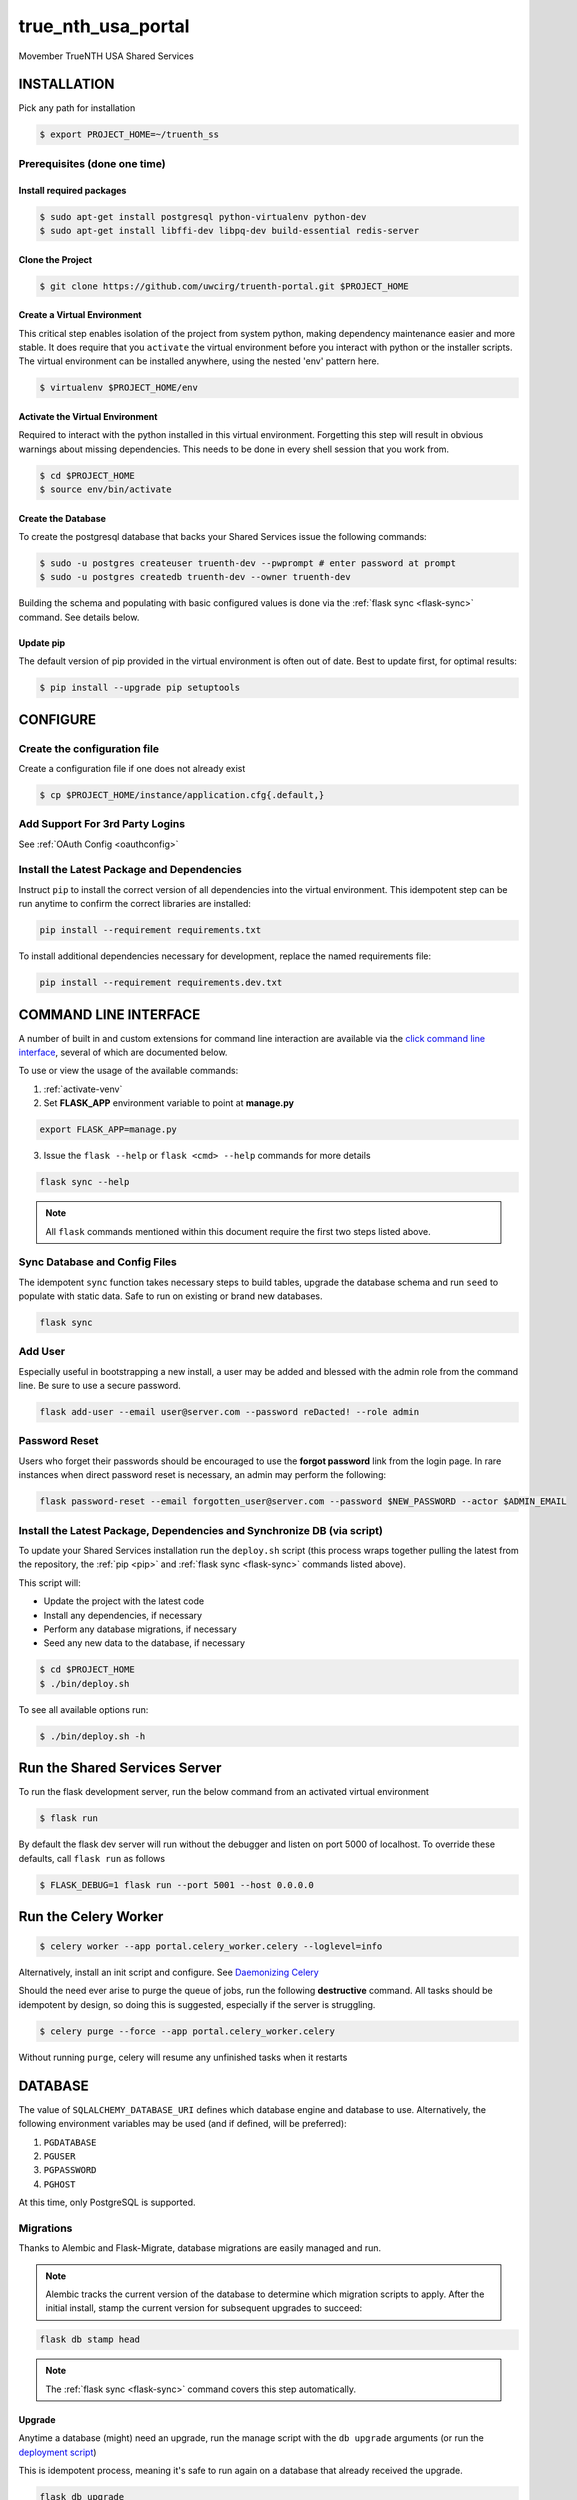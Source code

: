 true\_nth\_usa\_portal
======================

Movember TrueNTH USA Shared Services

INSTALLATION
------------

Pick any path for installation

.. code:: bash

    $ export PROJECT_HOME=~/truenth_ss

Prerequisites (done one time)
~~~~~~~~~~~~~~~~~~~~~~~~~~~~~

Install required packages
^^^^^^^^^^^^^^^^^^^^^^^^^

.. code:: bash

    $ sudo apt-get install postgresql python-virtualenv python-dev
    $ sudo apt-get install libffi-dev libpq-dev build-essential redis-server

Clone the Project
^^^^^^^^^^^^^^^^^

.. code:: bash

    $ git clone https://github.com/uwcirg/truenth-portal.git $PROJECT_HOME

Create a Virtual Environment
^^^^^^^^^^^^^^^^^^^^^^^^^^^^

This critical step enables isolation of the project from system python,
making dependency maintenance easier and more stable. It does require
that you ``activate`` the virtual environment before you interact with
python or the installer scripts. The virtual environment can be
installed anywhere, using the nested 'env' pattern here.

.. code:: bash

    $ virtualenv $PROJECT_HOME/env

.. _activate-venv:

Activate the Virtual Environment
^^^^^^^^^^^^^^^^^^^^^^^^^^^^^^^^

Required to interact with the python installed in this virtual
environment. Forgetting this step will result in obvious warnings about
missing dependencies. This needs to be done in every shell session that
you work from.

.. code:: bash

    $ cd $PROJECT_HOME
    $ source env/bin/activate

Create the Database
^^^^^^^^^^^^^^^^^^^

To create the postgresql database that backs your Shared Services issue
the following commands:

.. code:: bash

    $ sudo -u postgres createuser truenth-dev --pwprompt # enter password at prompt
    $ sudo -u postgres createdb truenth-dev --owner truenth-dev

Building the schema and populating with basic configured values is done via
the :ref:`flask sync <flask-sync>` command.  See details below.

Update pip
^^^^^^^^^^

The default version of pip provided in the virtual environment is often out
of date.  Best to update first, for optimal results:

.. code:: bash

    $ pip install --upgrade pip setuptools

CONFIGURE
---------

Create the configuration file
~~~~~~~~~~~~~~~~~~~~~~~~~~~~~
Create a configuration file if one does not already exist

.. code:: bash

    $ cp $PROJECT_HOME/instance/application.cfg{.default,}

Add Support For 3rd Party Logins
~~~~~~~~~~~~~~~~~~~~~~~~~~~~~~~~
See :ref:`OAuth Config <oauthconfig>`

.. _pip:

Install the Latest Package and Dependencies
~~~~~~~~~~~~~~~~~~~~~~~~~~~~~~~~~~~~~~~~~~~

Instruct ``pip`` to install the correct version of all dependencies into the
virtual environment. This idempotent step can be run anytime to confirm the
correct libraries are installed:

.. code:: bash

    pip install --requirement requirements.txt

To install additional dependencies necessary for development, replace the named requirements file:

.. code:: bash

    pip install --requirement requirements.dev.txt

COMMAND LINE INTERFACE
----------------------

A number of built in and custom extensions for command line interaction are
available via the `click command line interface <http://click.pocoo.org/>`_,
several of which are documented below.

To use or view the usage of the available commands:

1. :ref:`activate-venv`
2. Set **FLASK_APP** environment variable to point at **manage.py**

.. code:: bash

    export FLASK_APP=manage.py

3. Issue the ``flask --help`` or ``flask <cmd> --help`` commands for more details

.. code:: bash

    flask sync --help

.. note:: All ``flask`` commands mentioned within this document require the
    first two steps listed above.

.. _flask-sync:

Sync Database and Config Files
~~~~~~~~~~~~~~~~~~~~~~~~~~~~~~

The idempotent ``sync`` function takes necessary steps to build tables,
upgrade the database schema and run ``seed`` to populate with static data.
Safe to run on existing or brand new databases.

.. code:: bash

    flask sync

Add User
~~~~~~~~

Especially useful in bootstrapping a new install, a user may be added and
blessed with the admin role from the command line.  Be sure to use a secure
password.

.. code:: bash

    flask add-user --email user@server.com --password reDacted! --role admin

Password Reset
~~~~~~~~~~~~~~

Users who forget their passwords should be encouraged to use the **forgot
password** link from the login page.  In rare instances when direct password
reset is necessary, an admin may perform the following:

.. code:: bash

    flask password-reset --email forgotten_user@server.com --password $NEW_PASSWORD --actor $ADMIN_EMAIL

Install the Latest Package, Dependencies and Synchronize DB (via script)
~~~~~~~~~~~~~~~~~~~~~~~~~~~~~~~~~~~~~~~~~~~~~~~~~~~~~~~~~~~~~~~~~~~~~~~~

To update your Shared Services installation run the ``deploy.sh`` script
(this process wraps together pulling the latest from the repository, the
:ref:`pip <pip>` and :ref:`flask sync <flask-sync>` commands listed above).

This script will:

* Update the project with the latest code
* Install any dependencies, if necessary
* Perform any database migrations, if necessary
* Seed any new data to the database, if necessary

.. code:: bash

    $ cd $PROJECT_HOME
    $ ./bin/deploy.sh

To see all available options run:

.. code:: bash

    $ ./bin/deploy.sh -h

Run the Shared Services Server
-------------------------------
To run the flask development server, run the below command from an activated virtual environment

.. code:: bash

    $ flask run

By default the flask dev server will run without the debugger and listen on port 5000 of localhost. To override these defaults, call ``flask run`` as follows

.. code:: bash

    $ FLASK_DEBUG=1 flask run --port 5001 --host 0.0.0.0

Run the Celery Worker
---------------------

.. code:: bash

    $ celery worker --app portal.celery_worker.celery --loglevel=info

Alternatively, install an init script and configure. See
`Daemonizing Celery <http://docs.celeryproject.org/en/latest/tutorials/daemonizing.html>`__

Should the need ever arise to purge the queue of jobs, run the following
**destructive** command.  All tasks should be idempotent by design, so doing
this is suggested, especially if the server is struggling.

.. code:: bash

    $ celery purge --force --app portal.celery_worker.celery

Without running ``purge``, celery will resume any unfinished tasks when it restarts

DATABASE
--------

The value of ``SQLALCHEMY_DATABASE_URI`` defines which database engine
and database to use.  Alternatively, the following environment
variables may be used (and if defined, will be preferred):

#. ``PGDATABASE``
#. ``PGUSER``
#. ``PGPASSWORD``
#. ``PGHOST``

At this time, only PostgreSQL is supported.

Migrations
~~~~~~~~~~

Thanks to Alembic and Flask-Migrate, database migrations are easily
managed and run.

.. note:: Alembic tracks the current version of the database to determine which
   migration scripts to apply.  After the initial install, stamp the current
   version for subsequent upgrades to succeed:

.. code:: bash

    flask db stamp head

.. note:: The :ref:`flask sync <flask-sync>` command covers this step automatically.

Upgrade
^^^^^^^

Anytime a database (might) need an upgrade, run the manage script with
the ``db upgrade`` arguments (or run the `deployment
script <#install-the-latest-package-and-dependencies>`__)

This is idempotent process, meaning it's safe to run again on a database
that already received the upgrade.

.. code:: bash

    flask db upgrade

.. note:: The :ref:`flask sync <flask-sync>` command covers this step automatically.

Schema Changes
^^^^^^^^^^^^^^

Update the python source files containing table definitions (typically
classes derived from db.Model) and run the manage script to sniff out
the code changes and generate the necessary migration steps:

.. code:: bash

    flask db migrate

Then execute the upgrade as previously mentioned:

.. code:: bash

    flask db upgrade

Testing
-------

To run the tests, repeat the
``postgres createuser && postgres createdb`` commands as above with the
values for the {user, password, database} as defined in the
``TestConfig`` class within ``portal\config\config.py``

All test modules under the ``tests`` directory can be executed via
``py.test`` (again from project root with the virtual environment
activated)

.. code:: bash

    $ py.test

Alternatively, run a single modules worth of tests, telling py.test to not
suppress standard out (vital for debugging) and to stop on first error:

.. code:: bash

    $ py.test tests/test_intervention.py

Tox
~~~

The test runner `Tox
<https://tox.readthedocs.io/en/latest/>`__ is configured to run the portal test suite and test other parts of the build process, each configured as a separate Tox "environment". To run all available environments, execute the following command:

.. code:: bash

    $ tox

To run a specific tox environment, "docs" or the docgen environment in this case, invoke tox with the ``-e`` option eg:

.. code:: bash

    $ tox -e docs

Tox will also run the environment specified by the ``TOXENV`` environment variable, as configured in the TravisCI integration.

Tox will pass any options after -- to the test runner, py.test. To run tests only from a certain module (analogous the above py.test invocation):

.. code:: bash

    $ tox -- tests/test_intervention.py

Continuous Integration
~~~~~~~~~~~~~~~~~~~~~~

This project includes integration with the `TravisCI continuous
integration
platform <https://docs.travis-ci.com/user/languages/python/>`__. The
full test suite (every Tox virtual environment) is `automatically
run <https://travis-ci.org/uwcirg/truenth-portal>`__ for the last
commit pushed to any branch, and for all pull requests. Results are
reported as passing with a ✔ and failing with a ✖.

UI/Integration (Selenium) Testing
^^^^^^^^^^^^^^^^^^^^^^^^^^^^^^^^^

UI integration/acceptance testing is performed by Selenium and is
included in the test suite and continuous integration setup.
Specifically, `Sauce Labs
integration <https://docs.travis-ci.com/user/sauce-connect>`__ with
TravisCI allows Selenium tests to be run with any number of browser/OS
combinations and `captures video from running
tests <https://saucelabs.com/open_sauce/user/ivan-c>`__.

UI tests can also be run locally (after installing ``xvfb`` and geckodriver) by passing
Tox the virtual environment that corresponds to the UI tests (``ui``).

Setup
^^^^^
- ``sudo apt-get install xvfb``
- Install geckodriver from https://github.com/mozilla/geckodriver/releases.  For example

.. code:: bash

    $ wget https://github.com/mozilla/geckodriver/releases/download/v0.21.0/geckodriver-v0.21.0-linux64.tar.gz
    $ tar -xvzf geckodriver-v0.21.0-linux64.tar.gz
    $ rm geckodriver-v0.21.0-linux64.tar.gz
    $ chmod +x geckdriver
    $ sudo mv geckodriver /usr/local/bin/

Run Tests
^^^^^^^^^
.. code:: bash

    $ tox -e ui

Dependency Management
---------------------

Project dependencies are hard-coded to specific versions (see
``requirements.txt``) known to be compatible with Shared Services to
prevent dependency updates from breaking existing code.

If pyup.io integration is enabled the service will create pull requests
when individual dependencies are updated, allowing the project to track
the latest dependencies. These pull requests should be merged without
need for review, assuming they pass continuous integration.

Documentation
-------------

Docs are built separately via sphinx. Change to the docs directory and
use the contained Makefile to build - then view in browser starting with
the ``docs/build/html/index.html`` file

.. code:: bash

    $ cd docs
    $ make html


POSTGRESQL WINDOWS INSTALLATION GUIDE
-------------------------------------

Download
~~~~~~~~

Download PostgreSQL via:
https://www.postgresql.org/download/windows/

Creating the Database and User
~~~~~~~~~~~~~~~~~~~~~~~~~~~~~~

To create the postgresql database, in pgAdmin click "databases" and "create"
and enter the desired characteristics of the database, including the owner.
To create the user, similarly in pgAdmin, click "login roles" and "create"
and enter the desired characteristics of the user. Ensure that it has
permission to login.

Configuration
~~~~~~~~~~~~~

Installing requirements
^^^^^^^^^^^^^^^^^^^^^^^

Ensure that C++ is installed -- if not, download from:
https://www.microsoft.com/en-us/download/details.aspx?id=44266

Ensure that ``setuptools`` is up-to-date by running:

.. code:: bash

    $ python -m pip install --upgrade pip setuptools

Ensure that ``ez_setup`` is installed by running:

.. code:: bash

    $ pip install ez_setup

Install requirements by running:

.. code:: bash

    $ pip install --requirement requirements.txt

Configuration files
^^^^^^^^^^^^^^^^^^^

In ``$PATH\\data\pg_hba.conf`` , change the bottom few lines to read::

    # TYPE  DATABASE        USER            ADDRESS                 METHOD

    # IPv4 local connections:

    host    all             all             127.0.0.1/32            trust

    # IPv6 local connections:

    host    all             all             ::1/128                 trust


Copy the default configuration file to the named configuration file

.. code:: bash

    $ copy $PROJECT_HOME/instance/application.cfg.default $PROJECT_HOME/instance/application.cfg

In ``application.cfg``, (below), fill in the values for ``SQLALCHEMY_DATABASE_URI`` for user, password,
localhost, portnum, and dbname.

user, password, and dbname were setup earlier in pgAdmin.

portnum can also be found in pgAdmin.

localhost should be 127.0.0.1

``SQLALCHEMY_DATABASE_URI = 'postgresql://user:password@localhost:portnum/dbname'``

Testing
~~~~~~~

To test that the database is set up correctly, from a virtual environment run:

.. code:: bash

    $ python ./bin/testconnection.py
